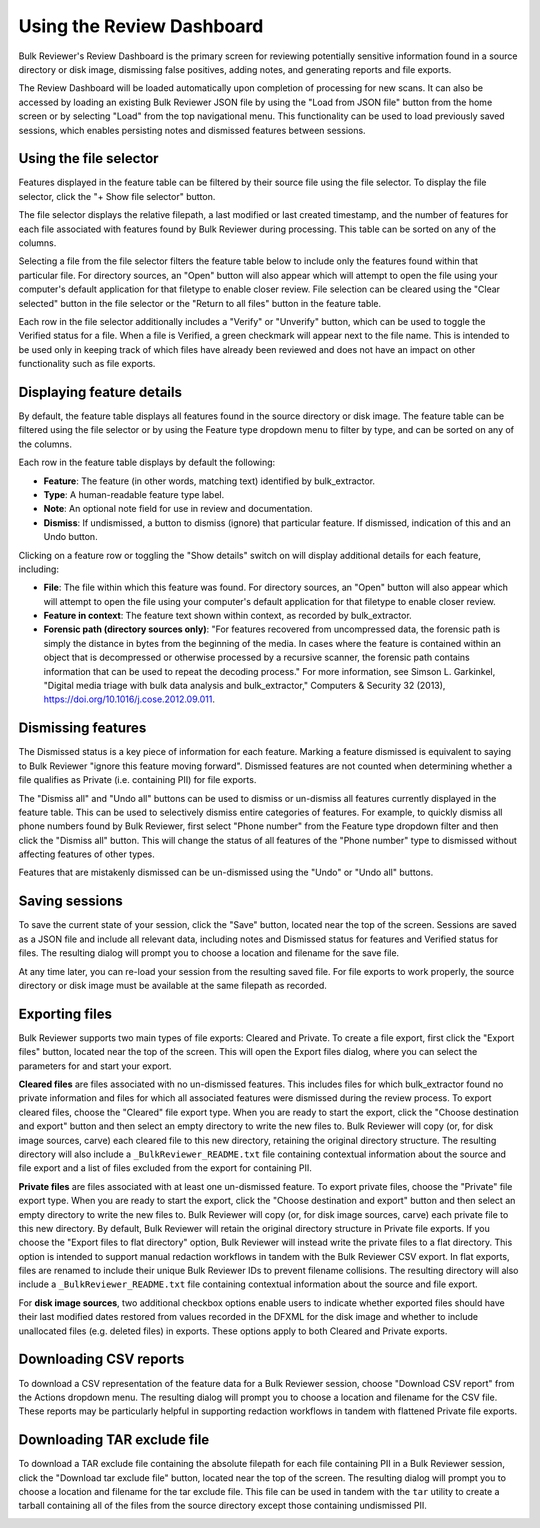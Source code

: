 Using the Review Dashboard
==========================

Bulk Reviewer's Review Dashboard is the primary screen for reviewing potentially sensitive information found in a source directory or disk image, dismissing false positives, adding notes, and generating reports and file exports.

.. image:: images/ReviewDashboard.png
  :width: 600
  :alt: Image of Bulk Reviewer Review Dashboard

The Review Dashboard will be loaded automatically upon completion of processing for new scans. It can also be accessed by loading an existing Bulk Reviewer JSON file by using the "Load from JSON file" button from the home screen or by selecting "Load" from the top navigational menu. This functionality can be used to load previously saved sessions, which enables persisting notes and dismissed features between sessions.

Using the file selector
-----------------------
Features displayed in the feature table can be filtered by their source file using the file selector. To display the file selector, click the "+ Show file selector" button. 

.. image:: images/FileSelectorButton.png
  :width: 150
  :alt: Image of Show file selector button

The file selector displays the relative filepath, a last modified or last created timestamp, and the number of features for each file associated with features found by Bulk Reviewer during processing. This table can be sorted on any of the columns.

.. image:: images/FileSelector.png
  :width: 600
  :alt: Image of Bulk Reviewer file selector

Selecting a file from the file selector filters the feature table below to include only the features found within that particular file. For directory sources, an "Open" button will also appear which will attempt to open the file using your computer's default application for that filetype to enable closer review. File selection can be cleared using the "Clear selected" button in the file selector or the "Return to all files" button in the feature table.

.. image:: images/FileSelected.png
  :width: 600
  :alt: Image of Bulk Reviewer Review Dashboard with file selected

Each row in the file selector additionally includes a "Verify" or "Unverify" button, which can be used to toggle the Verified status for a file. When a file is Verified, a green checkmark will appear next to the file name. This is intended to be used only in keeping track of which files have already been reviewed and does not have an impact on other functionality such as file exports.

Displaying feature details
---------------------------
By default, the feature table displays all features found in the source directory or disk image. The feature table can be filtered using the file selector or by using the Feature type dropdown menu to filter by type, and can be sorted on any of the columns.

.. image:: images/FeatureTypeFilter.png
  :width: 300
  :alt: Image of the feature type dropdown filter

Each row in the feature table displays by default the following:

* **Feature**: The feature (in other words, matching text) identified by bulk_extractor.
* **Type**: A human-readable feature type label.
* **Note**: An optional note field for use in review and documentation.
* **Dismiss**: If undismissed, a button to dismiss (ignore) that particular feature. If dismissed, indication of this and an Undo button.

Clicking on a feature row or toggling the "Show details" switch on will display additional details for each feature, including:

* **File**: The file within which this feature was found. For directory sources, an "Open" button will also appear which will attempt to open the file using your computer's default application for that filetype to enable closer review.
* **Feature in context**: The feature text shown within context, as recorded by bulk_extractor.
* **Forensic path (directory sources only)**: "For features recovered from uncompressed data, the forensic path is simply the distance in bytes from the beginning of the media. In cases where the feature is contained within an object that is decompressed or otherwise processed by a recursive scanner, the forensic path contains information that can be used to repeat the decoding process." For more information, see Simson L. Garkinkel, "Digital media triage with bulk data analysis and bulk_extractor," Computers & Security 32 (2013), https://doi.org/10.1016/j.cose.2012.09.011.

.. image:: images/FeatureDetails.png
  :width: 600
  :alt: Image of the feature type detailed view

Dismissing features
-------------------
The Dismissed status is a key piece of information for each feature. Marking a feature dismissed is equivalent to saying to Bulk Reviewer "ignore this feature moving forward". Dismissed features are not counted when determining whether a file qualifies as Private (i.e. containing PII) for file exports.

The "Dismiss all" and "Undo all" buttons can be used to dismiss or un-dismiss all features currently displayed in the feature table. This can be used to selectively dismiss entire categories of features. For example, to quickly dismiss all phone numbers found by Bulk Reviewer, first select "Phone number" from the Feature type dropdown filter and then click the "Dismiss all" button. This will change the status of all features of the "Phone number" type to dismissed without affecting features of other types.

.. image:: images/DismissAllPhoneNumbers.png
  :width: 600
  :alt: Image showing the results of using the Dismiss All button with phone numbers

Features that are mistakenly dismissed can be un-dismissed using the "Undo" or "Undo all" buttons.

Saving sessions
---------------
To save the current state of your session, click the "Save" button, located near the top of the screen. Sessions are saved as a JSON file and include all relevant data, including notes and Dismissed status for features and Verified status for files. The resulting dialog will prompt you to choose a location and filename for the save file.

.. image:: images/Actions.png
  :width: 250
  :alt: Image of Actions buttons

At any time later, you can re-load your session from the resulting saved file. For file exports to work properly, the source directory or disk image must be available at the same filepath as recorded.

Exporting files
----------------
Bulk Reviewer supports two main types of file exports: Cleared and Private. To create a file export, first click the "Export files" button, located near the top of the screen. This will open the Export files dialog, where you can select the parameters for and start your export.

.. image:: images/ExportDialog.png
  :width: 250
  :alt: Image of file export dialog

**Cleared files** are files associated with no un-dismissed features. This includes files for which bulk_extractor found no private information and files for which all associated features were dismissed during the review process. To export cleared files, choose the "Cleared" file export type. When you are ready to start the export, click the "Choose destination and export" button and then select an empty directory to write the new files to. Bulk Reviewer will copy (or, for disk image sources, carve) each cleared file to this new directory, retaining the original directory structure. The resulting directory will also include a ``_BulkReviewer_README.txt`` file containing contextual information about the source and file export and a list of files excluded from the export for containing PII.

**Private files** are files associated with at least one un-dismissed feature. To export private files, choose the "Private" file export type. When you are ready to start the export, click the "Choose destination and export" button and then select an empty directory to write the new files to. Bulk Reviewer will copy (or, for disk image sources, carve) each private file to this new directory. By default, Bulk Reviewer will retain the original directory structure in Private file exports. If you choose the "Export files to flat directory" option, Bulk Reviewer will instead write the private files to a flat directory. This option is intended to support manual redaction workflows in tandem with the Bulk Reviewer CSV export. In flat exports, files are renamed to include their unique Bulk Reviewer IDs to prevent filename collisions. The resulting directory will also include a ``_BulkReviewer_README.txt`` file containing contextual information about the source and file export.

For **disk image sources**, two additional checkbox options enable users to indicate whether exported files should have their last modified dates restored from values recorded in the DFXML for the disk image and whether to include unallocated files (e.g. deleted files) in exports. These options apply to both Cleared and Private exports.

.. image:: images/ActionsDiskImage.png
  :width: 250
  :alt: Image of Actions dropdown with disk image options

Downloading CSV reports
-----------------------
To download a CSV representation of the feature data for a Bulk Reviewer session, choose "Download CSV report" from the Actions dropdown menu. The resulting dialog will prompt you to choose a location and filename for the CSV file. These reports may be particularly helpful in supporting redaction workflows in tandem with flattened Private file exports.

.. image:: images/Actions.png
  :width: 250
  :alt: Image of Actions buttons

Downloading TAR exclude file
-----------------------
To download a TAR exclude file containing the absolute filepath for each file containing PII in a Bulk Reviewer session, click the "Download tar exclude file" button, located near the top of the screen. The resulting dialog will prompt you to choose a location and filename for the tar exclude file. This file can be used in tandem with the ``tar`` utility to create a tarball containing all of the files from the source directory except those containing undismissed PII.

.. image:: images/Actions.png
  :width: 250
  :alt: Image of Actions buttons

